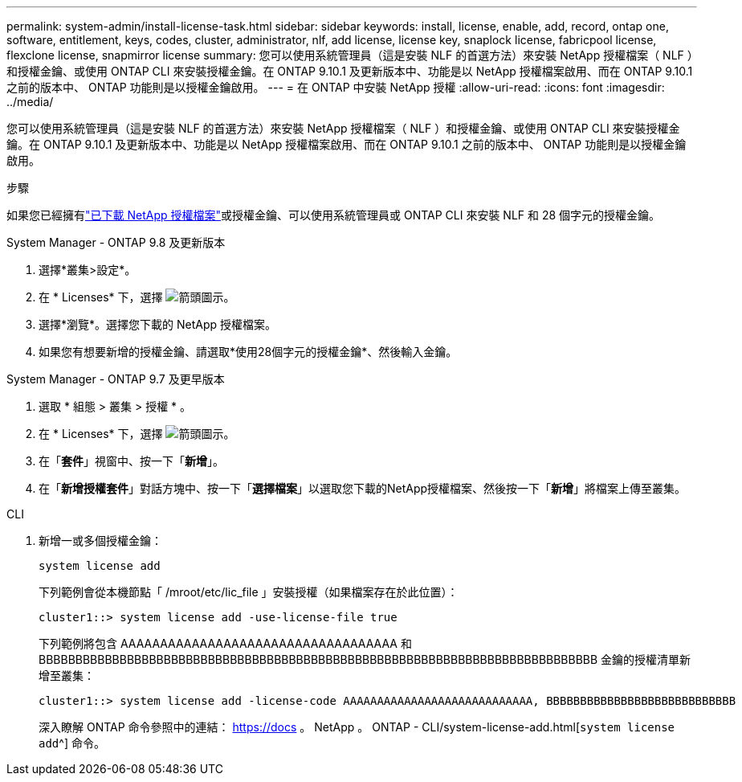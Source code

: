 ---
permalink: system-admin/install-license-task.html 
sidebar: sidebar 
keywords: install, license, enable, add, record, ontap one, software, entitlement, keys, codes, cluster, administrator, nlf, add license, license key, snaplock license, fabricpool license, flexclone license, snapmirror license 
summary: 您可以使用系統管理員（這是安裝 NLF 的首選方法）來安裝 NetApp 授權檔案（ NLF ）和授權金鑰、或使用 ONTAP CLI 來安裝授權金鑰。在 ONTAP 9.10.1 及更新版本中、功能是以 NetApp 授權檔案啟用、而在 ONTAP 9.10.1 之前的版本中、 ONTAP 功能則是以授權金鑰啟用。  
---
= 在 ONTAP 中安裝 NetApp 授權
:allow-uri-read: 
:icons: font
:imagesdir: ../media/


[role="lead"]
您可以使用系統管理員（這是安裝 NLF 的首選方法）來安裝 NetApp 授權檔案（ NLF ）和授權金鑰、或使用 ONTAP CLI 來安裝授權金鑰。在 ONTAP 9.10.1 及更新版本中、功能是以 NetApp 授權檔案啟用、而在 ONTAP 9.10.1 之前的版本中、 ONTAP 功能則是以授權金鑰啟用。

.步驟
如果您已經擁有link:../system-admin/download-nlf-task.html["已下載 NetApp 授權檔案"]或授權金鑰、可以使用系統管理員或 ONTAP CLI 來安裝 NLF 和 28 個字元的授權金鑰。

[role="tabbed-block"]
====
.System Manager - ONTAP 9.8 及更新版本
--
. 選擇*叢集>設定*。
. 在 * Licenses* 下，選擇 image:icon_arrow.gif["箭頭圖示"]。
. 選擇*瀏覽*。選擇您下載的 NetApp 授權檔案。
. 如果您有想要新增的授權金鑰、請選取*使用28個字元的授權金鑰*、然後輸入金鑰。


--
.System Manager - ONTAP 9.7 及更早版本
--
. 選取 * 組態 > 叢集 > 授權 * 。
. 在 * Licenses* 下，選擇 image:icon_arrow.gif["箭頭圖示"]。
. 在「*套件*」視窗中、按一下「*新增*」。
. 在「*新增授權套件*」對話方塊中、按一下「*選擇檔案*」以選取您下載的NetApp授權檔案、然後按一下「*新增*」將檔案上傳至叢集。


--
.CLI
--
. 新增一或多個授權金鑰：
+
[source, cli]
----
system license add
----
+
下列範例會從本機節點「 /mroot/etc/lic_file 」安裝授權（如果檔案存在於此位置）：

+
[listing]
----
cluster1::> system license add -use-license-file true
----
+
下列範例將包含 AAAAAAAAAAAAAAAAAAAAAAAAAAAAAAAAAAA 和 BBBBBBBBBBBBBBBBBBBBBBBBBBBBBBBBBBBBBBBBBBBBBBBBBBBBBBBBBBBBBBBBBBBBBBBBBBBB 金鑰的授權清單新增至叢集：

+
[listing]
----
cluster1::> system license add -license-code AAAAAAAAAAAAAAAAAAAAAAAAAAAA, BBBBBBBBBBBBBBBBBBBBBBBBBBBB
----
+
深入瞭解 ONTAP 命令參照中的連結： https://docs 。 NetApp 。 ONTAP - CLI/system-license-add.html[`system license add`^] 命令。



--
====